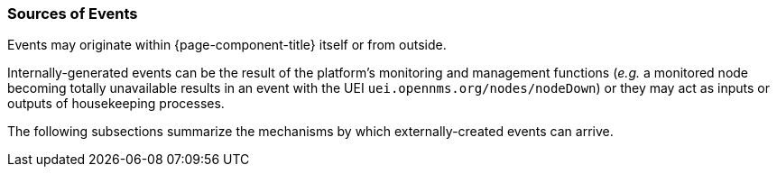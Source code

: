 
// Allow GitHub image rendering
:imagesdir: ../../images

[[ga-events-sources-of-events]]
=== Sources of Events

Events may originate within {page-component-title} itself or from outside.

Internally-generated events can be the result of the platform's monitoring and management functions (_e.g._ a monitored node becoming totally unavailable results in an event with the UEI `uei.opennms.org/nodes/nodeDown`) or they may act as inputs or outputs of housekeeping processes.

The following subsections summarize the mechanisms by which externally-created events can arrive.
